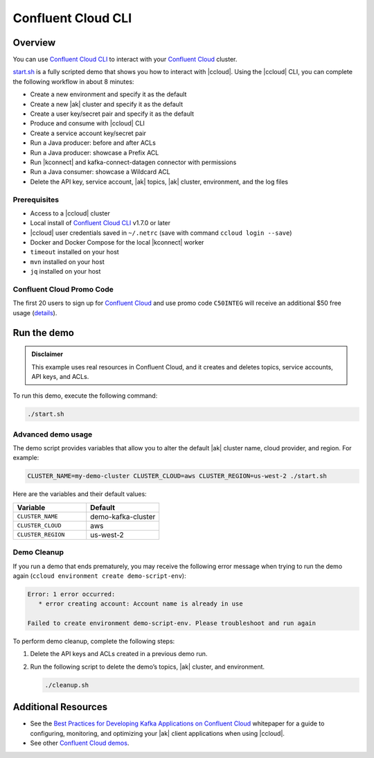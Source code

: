 
.. _beginner-cloud:

Confluent Cloud CLI
===================

Overview
--------

You can use `Confluent Cloud CLI
<https://docs.confluent.io/current/cloud/cli/install.html#ccloud-install-cli?utm_source=github&utm_medium=demo&utm_campaign=ch.examples_type.community_content.beginner-cloud>`__
to interact with your `Confluent Cloud
<https://confluent.cloud/?utm_source=github&utm_medium=demo&utm_campaign=ch.examples_type.community_content.beginner-cloud>`__
cluster.

`start.sh <start.sh>`__ is a fully scripted demo that shows you how to interact
with |ccloud|. Using the |ccloud| CLI, you can complete the following workflow
in about 8 minutes:

-  Create a new environment and specify it as the default
-  Create a new |ak| cluster and specify it as the default
-  Create a user key/secret pair and specify it as the default
-  Produce and consume with |ccloud| CLI
-  Create a service account key/secret pair
-  Run a Java producer: before and after ACLs
-  Run a Java producer: showcase a Prefix ACL
-  Run |kconnect| and kafka-connect-datagen connector with permissions
-  Run a Java consumer: showcase a Wildcard ACL
-  Delete the API key, service account, |ak| topics, |ak| cluster, environment,
   and the log files

Prerequisites
~~~~~~~~~~~~~~

-  Access to a |ccloud| cluster
-  Local install of `Confluent Cloud
   CLI <https://docs.confluent.io/current/cloud/cli/install.html#ccloud-install-cli?utm_source=github&utm_medium=demo&utm_campaign=ch.examples_type.community_content.beginner-cloud>`__
   v1.7.0 or later
-  |ccloud| user credentials saved in ``~/.netrc`` (save with command ``ccloud login --save``)
-  Docker and Docker Compose for the local |kconnect| worker
-  ``timeout`` installed on your host
-  ``mvn`` installed on your host
-  ``jq`` installed on your host

Confluent Cloud Promo Code
~~~~~~~~~~~~~~~~~~~~~~~~~~

The first 20 users to sign up for `Confluent Cloud
<https://www.confluent.io/confluent-cloud/?utm_source=github&utm_medium=demo&utm_campaign=ch.examples_type.community_content.beginner-cloud>`__
and use promo code ``C50INTEG`` will receive an additional $50 free usage
(`details
<https://www.confluent.io/confluent-cloud-promo-disclaimer/?utm_source=github&utm_medium=demo&utm_campaign=ch.examples_type.community_content.beginner-cloud>`__).


Run the demo
------------

.. admonition:: Disclaimer

   This example uses real resources in Confluent Cloud, and it creates and deletes
   topics, service accounts, API keys, and ACLs.

To run this demo, execute the following command:

.. code-block:: bash

      ./start.sh


Advanced demo usage
~~~~~~~~~~~~~~~~~~~

The demo script provides variables that allow you to alter the default |ak|
cluster name, cloud provider, and region. For example:

.. code-block:: bash

   CLUSTER_NAME=my-demo-cluster CLUSTER_CLOUD=aws CLUSTER_REGION=us-west-2 ./start.sh

Here are the variables and their default values:

.. list-table::
   :widths: 50 50
   :header-rows: 1

   * - Variable
     - Default
   * - ``CLUSTER_NAME``
     - demo-kafka-cluster
   * - ``CLUSTER_CLOUD``
     - aws
   * - ``CLUSTER_REGION``
     - us-west-2

Demo Cleanup
~~~~~~~~~~~~

If you run a demo that ends prematurely, you may receive the following error
message when trying to run the demo again (``ccloud environment create
demo-script-env``):

.. code-block:: text

      Error: 1 error occurred:
         * error creating account: Account name is already in use

      Failed to create environment demo-script-env. Please troubleshoot and run again

To perform demo cleanup, complete the following steps:

#. Delete the API keys and ACLs created in a previous demo run.

#. Run the following script to delete the demo’s topics, |ak| cluster, and environment.

   .. code-block:: bash

      ./cleanup.sh


Additional Resources
---------------------

-  See the `Best Practices for Developing Kafka Applications on
   Confluent Cloud
   <https://assets.confluent.io/m/14397e757459a58d/original/20200205-WP-Best_Practices_for_Developing_Apache_Kafka_Applications_on_Confluent_Cloud.pdf?utm_source=github&utm_medium=demo&utm_campaign=ch.examples_type.community_content.ccloud>`__
   whitepaper for a guide to configuring, monitoring, and optimizing
   your |ak| client applications when using |ccloud|.

-  See other `Confluent Cloud demos <../README.md>`__.


